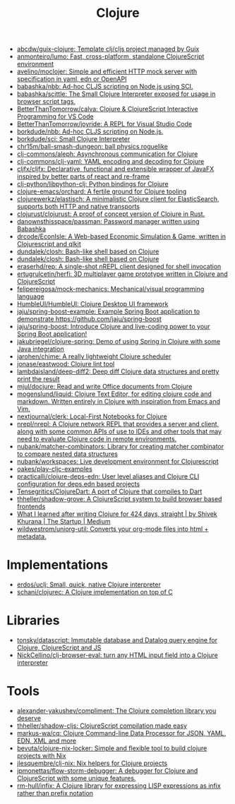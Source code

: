 :PROPERTIES:
:ID:       8b2c8617-a75b-456d-8fd8-3e5534a6c3d1
:END:
#+title: Clojure

- [[https://github.com/abcdw/guix-clojure][abcdw/guix-clojure: Template clj/cljs project managed by Guix]]
- [[https://github.com/anmonteiro/lumo][anmonteiro/lumo: Fast, cross-platform, standalone ClojureScript environment]]
- [[https://github.com/avelino/moclojer][avelino/moclojer: Simple and efficient HTTP mock server with specification in yaml, edn or OpenAPI]]
- [[https://github.com/babashka/nbb][babashka/nbb: Ad-hoc CLJS scripting on Node.js using SCI.]]
- [[https://github.com/babashka/scittle][babashka/scittle: The Small Clojure Interpreter exposed for usage in browser script tags.]]
- [[https://github.com/BetterThanTomorrow/calva][BetterThanTomorrow/calva: Clojure & ClojureScript Interactive Programming for VS Code]]
- [[https://github.com/BetterThanTomorrow/joyride][BetterThanTomorrow/joyride: A REPL for Visual Studio Code]]
- [[https://github.com/borkdude/nbb][borkdude/nbb: Ad-hoc CLJS scripting on Node.js.]]
- [[https://github.com/borkdude/sci][borkdude/sci: Small Clojure Interpreter]]
- [[https://github.com/chr15m/ball-smash-dungeon][chr15m/ball-smash-dungeon: ball physics roguelike]]
- [[https://github.com/clj-commons/aleph][clj-commons/aleph: Asynchronous communication for Clojure]]
- [[https://github.com/clj-commons/clj-yaml][clj-commons/clj-yaml: YAML encoding and decoding for Clojure]]
- [[https://github.com/cljfx/cljfx][cljfx/cljfx: Declarative, functional and extensible wrapper of JavaFX inspired by better parts of react and re-frame]]
- [[https://github.com/clj-python/libpython-clj][clj-python/libpython-clj: Python bindings for Clojure]]
- [[https://github.com/clojure-emacs/orchard][clojure-emacs/orchard: A fertile ground for Clojure tooling]]
- [[https://github.com/clojurewerkz/elastisch][clojurewerkz/elastisch: A minimalistic Clojure client for ElasticSearch, supports both HTTP and native transports]]
- [[https://github.com/clojurust/clojurust][clojurust/clojurust: A proof of concept version of Clojure in Rust.]]
- [[https://github.com/danownsthisspace/passman][danownsthisspace/passman: Password manager written using Babashka]]
- [[https://github.com/drcode/EconIsle][drcode/EconIsle: A Web-based Economic Simulation & Game, written in Clojurescript and qlkit]]
- [[https://github.com/dundalek/closh][dundalek/closh: Bash-like shell based on Clojure]]
- [[https://github.com/dundalek/closh][dundalek/closh: Bash-like shell based on Clojure]]
- [[https://github.com/eraserhd/rep][eraserhd/rep: A single-shot nREPL client designed for shell invocation]]
- [[https://github.com/ertugrulcetin/herfi][ertugrulcetin/herfi: 3D multiplayer game prototype written in Clojure and ClojureScript]]
- [[https://github.com/felipereigosa/mock-mechanics][felipereigosa/mock-mechanics: Mechanical/visual programming language]]
- [[https://github.com/HumbleUI/HumbleUI][HumbleUI/HumbleUI: Clojure Desktop UI framework]]
- [[https://github.com/jaju/spring-boost-example][jaju/spring-boost-example: Example Spring Boot application to demonstrate https://github.com/jaju/spring-boost]]
- [[https://github.com/jaju/spring-boost][jaju/spring-boost: Introduce Clojure and live-coding power to your Spring Boot application!]]
- [[https://github.com/jakubriegel/clojure-spring][jakubriegel/clojure-spring: Demo of using Spring in Clojure with some Java integration]]
- [[https://github.com/jarohen/chime][jarohen/chime: A really lightweight Clojure scheduler]]
- [[https://github.com/jonase/eastwood][jonase/eastwood: Clojure lint tool]]
- [[https://github.com/lambdaisland/deep-diff2][lambdaisland/deep-diff2: Deep diff Clojure data structures and pretty print the result]]
- [[https://github.com/mjul/docjure][mjul/docjure: Read and write Office documents from Clojure]]
- [[https://github.com/mogenslund/liquid][mogenslund/liquid: Clojure Text Editor, for editing clojure code and markdown. Written entirely in Clojure with inspiration from Emacs and Vim.]]
- [[https://github.com/nextjournal/clerk][nextjournal/clerk: Local-First Notebooks for Clojure]]
- [[https://github.com/nrepl/nrepl][nrepl/nrepl: A Clojure network REPL that provides a server and client, along with some common APIs of use to IDEs and other tools that may need to evaluate Clojure code in remote environments.]]
- [[https://github.com/nubank/matcher-combinators?auto_subscribed=false][nubank/matcher-combinators: Library for creating matcher combinator to compare nested data structures]]
- [[https://github.com/nubank/workspaces][nubank/workspaces: Live development environment for Clojurescript]]
- [[https://github.com/oakes/play-cljc-examples][oakes/play-cljc-examples]]
- [[https://github.com/practicalli/clojure-deps-edn?auto_subscribed=false][practicalli/clojure-deps-edn: User level aliases and Clojure CLI configuration for deps.edn based projects]]
- [[https://github.com/Tensegritics/ClojureDart][Tensegritics/ClojureDart: A port of Clojure that compiles to Dart]]
- [[https://github.com/thheller/shadow-grove][thheller/shadow-grove: A ClojureScript system to build browser based frontends]]
- [[https://medium.com/swlh/what-i-learned-after-writing-clojure-for-424-days-straight-8884ec471f8e][What I learned after writing Clojure for 424 days, straight | by Shivek Khurana | The Startup | Medium]]
- [[https://github.com/wildwestrom/uniorg-util][wildwestrom/uniorg-util: Converts your org-mode files into html + metadata.]]

* Implementations
- [[https://github.com/erdos/uclj][erdos/uclj: Small, quick, native Clojure interpreter]]
- [[https://github.com/schani/clojurec][schani/clojurec: A Clojure implementation on top of C]]

* Libraries
- [[https://github.com/tonsky/datascript][tonsky/datascript: Immutable database and Datalog query engine for Clojure, ClojureScript and JS]]
- [[https://github.com/NickCellino/clj-browser-eval][NickCellino/clj-browser-eval: turn any HTML input field into a Clojure interpreter]]

* Tools
- [[https://github.com/alexander-yakushev/compliment][alexander-yakushev/compliment: The Clojure completion library you deserve]]
- [[https://github.com/thheller/shadow-cljs][thheller/shadow-cljs: ClojureScript compilation made easy]]
- [[https://github.com/markus-wa/cq][markus-wa/cq: Clojure Command-line Data Processor for JSON, YAML, EDN, XML and more]]
- [[https://github.com/bevuta/clojure-nix-locker][bevuta/clojure-nix-locker: Simple and flexible tool to build clojure projects with Nix]]
- [[https://github.com/jlesquembre/clj-nix][jlesquembre/clj-nix: Nix helpers for Clojure projects]]
- [[https://github.com/jpmonettas/flow-storm-debugger][jpmonettas/flow-storm-debugger: A debugger for Clojure and ClojureScript with some unique features.]]
- [[https://github.com/rm-hull/infix][rm-hull/infix: A Clojure library for expressing LISP expressions as infix rather than prefix notation]]
